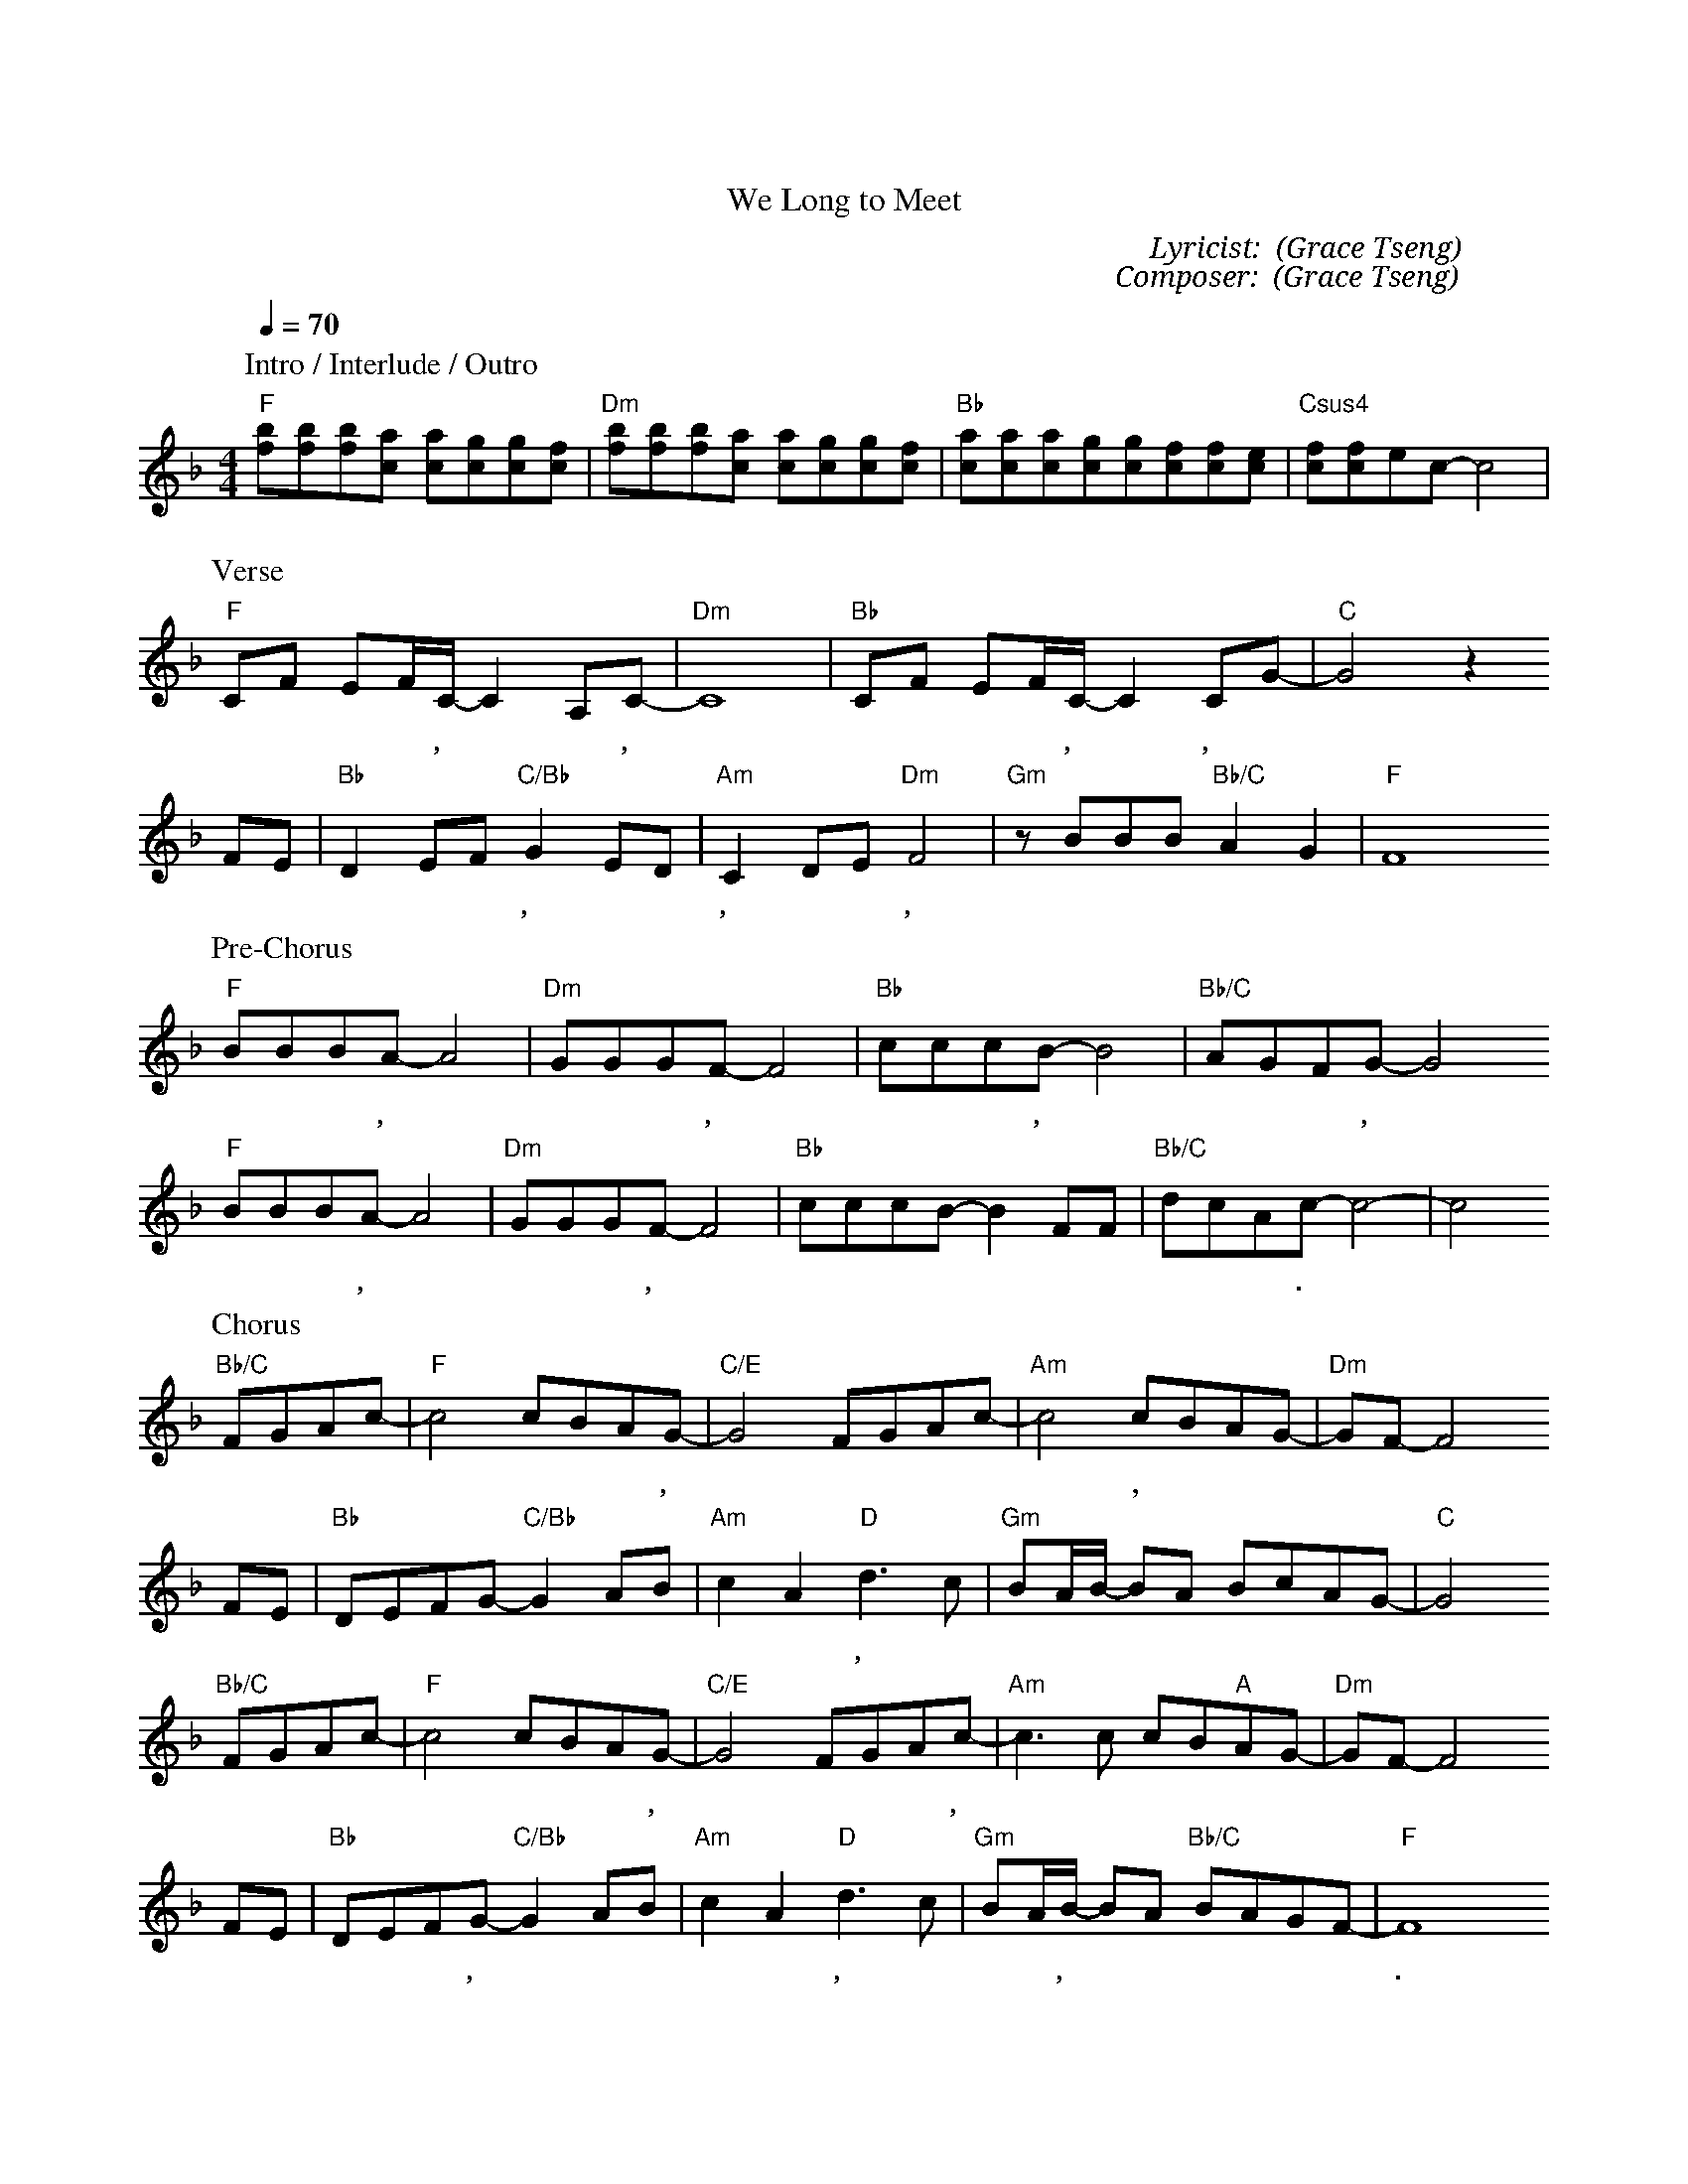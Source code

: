 X:1
T: 我們歡迎君王降臨
T: We Long to Meet
C: Lyricist: 曾祥怡 (Grace Tseng)
C: Composer: 曾祥怡 (Grace Tseng)
M:4/4
K:F
Q:1/4=70
%%MIDI chordprog 1
%%MIDI program 1
P: Intro / Interlude / Outro
"F"[fb][fb][fb][ca] [ca][cg][cg][cf]|"Dm"[fb][fb][fb][ca] [ca][cg][cg][cf]|"Bb"[ca][ca][ca][cg][cg][cf][cf][ce]|"Csus4"[cf][cf]ec-c4|
P: Verse
"F"CF EF/C/- C2 A,C- |"Dm"C8| "Bb"CF EF/C/- C2 CG-|"C"G4 z2 
w: 宇 宙 的 中 心,* 耶 穌,*世 界 的 中 心, 耶 穌,*
FE|"Bb"D2 EF "C/Bb"G2 ED|"Am"C2 DE"Dm"F4|"Gm"zBBB"Bb/C"A2G2|"F"F8
w:萬 物 都 本 於 祢, 屬 於 祢, 歸 於 祢,* 祢 是 榮 耀 君 王. 
P: Pre-Chorus
"F"BBBA-A4|"Dm"GGGF-F4| "Bb"cccB-B4|"Bb/C"AGFG-G4
w:大 大 張 口,* 大 大 充 滿,* 恩 膏 如 雨,* 澆 灌 這 地,*
"F"BBBA-A4|"Dm"GGGF-F4| "Bb"cccB-B2 FF|"Bb/C"dcAc-c4|-c4
w:眼 未 看 見,* 耳 未 聽 見,* 渴 慕 更 多* 看 見 祢 的 榮 面.
P: Chorus
"Bb/C"FGAc-|"F"c4 cBAG-|"C/E"G4 FGAc-|"Am"c4 cBAG-|"Dm"GF-F4
w:我 們 歡 迎* 君 王 降 臨,* 渴 望 看 見*, 祢 的 彰* 顯*,  
FE|"Bb"DEFG-"C/Bb"G2AB|"Am"c2 A2 "D"d3 c|"Gm"BA/B/- BA BcAG-|"C"G4
w: 呼 求 祢 來 翻 轉* 震 動 這 土 地, 復 興 我 們* 聖 潔 的 熱 情*.
"Bb/C"FGAc-|"F"c4 cBAG-|"C/E"G4 FGAc-|"Am"c3 c cB"A"AG-|"Dm"GF-F4
w:我 們 歡 迎* 君 王 降 臨,* 同 心 高 舉,* 祢 聖 潔 的 名*
FE|"Bb"DEFG-"C/Bb"G2AB|"Am"c2 A2 "D"d3 c|"Gm"BA/B/- BA "Bb/C"BAGF-|"F"F8
w: 呼 求 天 窗 打 開,* 春 雨 不 停 息, 我 們 呼 喊,* 歡 迎 君 王 降 臨.